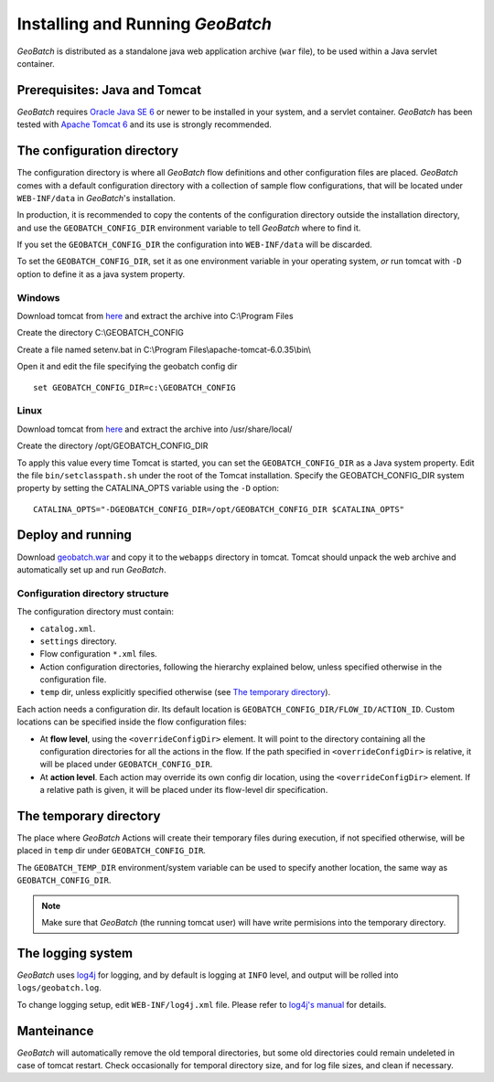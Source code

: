 .. |GB| replace:: *GeoBatch*

Installing and Running |GB|
===========================

|GB| is distributed as a standalone java web application archive (``war`` file), to be used within a Java servlet container.


Prerequisites: Java and Tomcat
------------------------------

|GB| requires `Oracle Java SE 6 <http://www.oracle.com/technetwork/java/javase/downloads/index.html>`_ or newer to be installed in your system, and a servlet container. |GB| has been tested with `Apache Tomcat 6 <http://tomcat.apache.org/download-60.cgi>`_ and its use is strongly recommended.


The configuration directory
---------------------------

The configuration directory is where all |GB| flow definitions and other configuration files are placed. |GB| comes with a default configuration directory with a collection of sample flow configurations, that will be located under ``WEB-INF/data`` in |GB|'s installation.

In production, it is recommended to copy the contents of the configuration directory outside the installation directory, and use the ``GEOBATCH_CONFIG_DIR`` environment variable to tell |GB| where to find it.

If you set the ``GEOBATCH_CONFIG_DIR`` the configuration into ``WEB-INF/data`` will be discarded.

To set the ``GEOBATCH_CONFIG_DIR``, set it as one environment variable in your operating system, *or* run tomcat with ``-D`` option to define it as a java system property.


Windows
.........

Download tomcat from `here <http://tomcat.apache.org/download-60.cgi>`_ and extract the archive into C:\\Program Files

Create the directory C:\\GEOBATCH_CONFIG

Create a file named setenv.bat in C:\\Program Files\\apache-tomcat-6.0.35\\bin\\

Open it and edit the file specifying the geobatch config dir ::

  set GEOBATCH_CONFIG_DIR=c:\GEOBATCH_CONFIG



Linux
.....

Download tomcat from `here <http://tomcat.apache.org/download-60.cgi>`_ and extract the archive into /usr/share/local/

Create the directory /opt/GEOBATCH_CONFIG_DIR

To apply this value every time Tomcat is started, you can set the ``GEOBATCH_CONFIG_DIR`` as a Java system property. Edit the file ``bin/setclasspath.sh`` under the root of the Tomcat installation. Specify the GEOBATCH_CONFIG_DIR system property by setting the CATALINA_OPTS variable using the ``-D`` option::

  CATALINA_OPTS="-DGEOBATCH_CONFIG_DIR=/opt/GEOBATCH_CONFIG_DIR $CATALINA_OPTS"

  
Deploy and running
------------------------

Download `geobatch.war <demo.geo-solutions.it/share/github/geobatch/geobatch.war>`_ and copy it to the ``webapps`` directory in tomcat. Tomcat should unpack the web archive and automatically set up and run |GB|.


Configuration directory structure
.................................

The configuration directory must contain:

* ``catalog.xml``.
* ``settings`` directory.
* Flow configuration ``*.xml`` files.
* Action configuration directories, following the hierarchy explained below, unless specified otherwise in the configuration file.
* ``temp`` dir, unless explicitly specified otherwise (see `The temporary directory`_).

Each action needs a configuration dir. Its default location is ``GEOBATCH_CONFIG_DIR/FLOW_ID/ACTION_ID``. Custom locations can be specified inside the flow configuration files:

* At **flow level**, using the ``<overrideConfigDir>`` element. It will point to the directory containing all the configuration directories for all the actions in the flow. If the path specified in ``<overrideConfigDir>`` is relative, it will be placed under ``GEOBATCH_CONFIG_DIR``.

* At **action level**. Each action may override its own config dir location, using the ``<overrideConfigDir>`` element. If a relative path is given, it will be placed under its flow-level dir specification.


The temporary directory
----------------------

The place where |GB| Actions will create their temporary files during execution, if not specified otherwise, will be placed in ``temp`` dir under ``GEOBATCH_CONFIG_DIR``.

The ``GEOBATCH_TEMP_DIR`` environment/system variable can be used to specify another location, the same way as ``GEOBATCH_CONFIG_DIR``.

.. note:: Make sure that |GB| (the running tomcat user) will have write permisions into the temporary directory.


The logging system
------------------

|GB| uses `log4j <http://logging.apache.org/log4j/>`_ for logging, and by default is logging at ``INFO`` level, and output will be rolled into ``logs/geobatch.log``.

To change logging setup, edit ``WEB-INF/log4j.xml`` file. Please refer to `log4j's manual <http://logging.apache.org/log4j/1.2/manual.html>`_ for details.


Manteinance
-----------

|GB| will automatically remove the old temporal directories, but some old directories could remain undeleted in case of tomcat restart. Check occasionally for temporal directory size, and for log file sizes, and clean if necessary.

